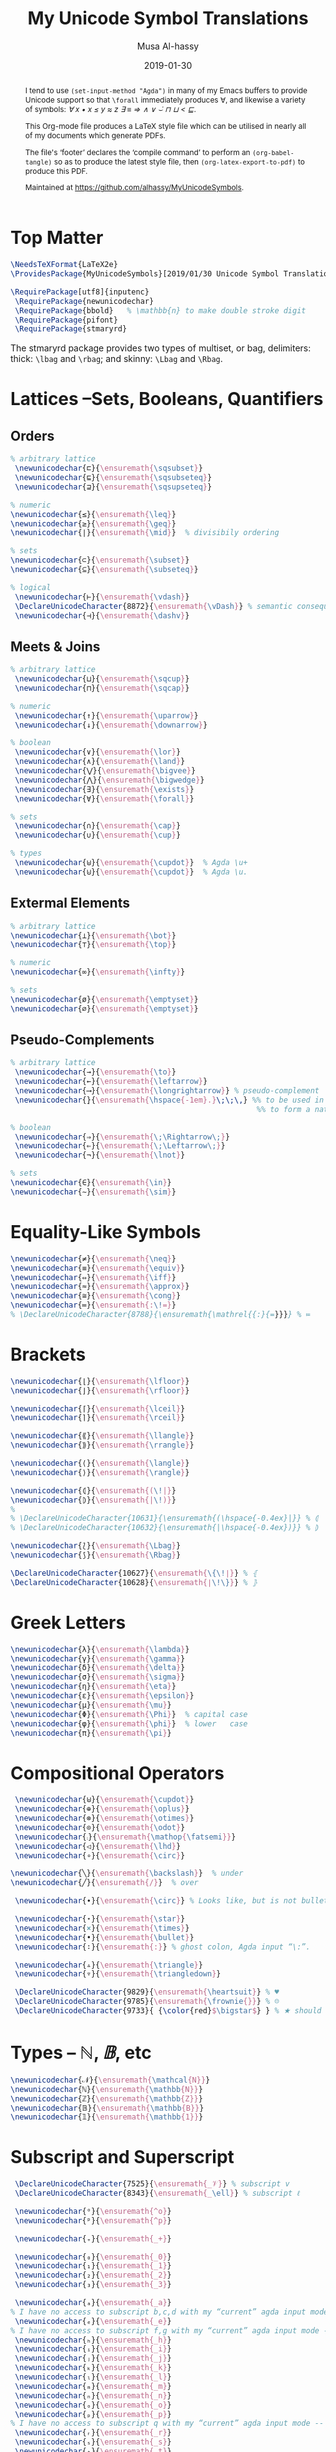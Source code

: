 #+TITLE: My Unicode Symbol Translations
#+DATE: 2019-01-30
#+AUTHOR: Musa Al-hassy
#+EMAIL: alhassy@gmail.com
#+DESCRIPTION: This is a LaTeX package to typeset Unicode symbols.
#+STARTUP: indent
#+OPTIONS: toc:nil d:nil
#+PROPERTY: header-args :tangle "MyUnicodeSymbols.sty"

#+LATEX_HEADER: \usepackage{MyUnicodeSymbols}
#+LATEX_HEADER: \usepackage[hmargin=10mm,vmargin=14mm]{geometry}
#+LATEX_HEADER: \usepackage{color}
#+LATEX_HEADER: \definecolor{darkgreen}{rgb}{0.0, 0.3, 0.1}
#+LATEX_HEADER: \hypersetup{colorlinks,linkcolor=darkgreen,citecolor=darkgreen,urlcolor=darkgreen}

#+begin_abstract org
I tend to use ~(set-input-method "Agda")~ in many of my Emacs buffers to provide Unicode
support so that ~\forall~ immediately produces ∀, and likewise a variety of symbols:
/∀ x • x ≤ y ≈ z ∃ ≡ ⇒ ∧ ∨ ⌣̇ ⊓ ⊔ < ⊑/.

This Org-mode file produces a LaTeX style file which can be utilised in nearly all of my
documents which generate PDFs.

The file's ‘footer’ declares the ‘compile command’ to perform an
~(org-babel-tangle)~ so as to produce the latest style file, then
~(org-latex-export-to-pdf)~ to produce this PDF.

Maintained at https://github.com/alhassy/MyUnicodeSymbols.
#+end_abstract
#+LaTeX: \tableofcontents \newpage

# Inspired by RATH-Agda-Chars.

* Top Matter
# See https://www.overleaf.com/learn/latex/Writing_your_own_package

#+BEGIN_SRC tex
\NeedsTeXFormat{LaTeX2e}
\ProvidesPackage{MyUnicodeSymbols}[2019/01/30 Unicode Symbol Translations]

\RequirePackage[utf8]{inputenc}
 \RequirePackage{newunicodechar}
 \RequirePackage{bbold}   % \mathbb{n} to make double stroke digit
 \RequirePackage{pifont}
 \RequirePackage{stmaryrd}
#+END_SRC

The stmaryrd package provides two types of multiset, or bag, delimiters:
thick: ~\lbag~ and ~\rbag~; and skinny: ~\Lbag~ and ~\Rbag~.

* Lattices --Sets, Booleans, Quantifiers

** Orders
#+BEGIN_SRC tex
% arbitrary lattice
 \newunicodechar{⊏}{\ensuremath{\sqsubset}}
 \newunicodechar{⊑}{\ensuremath{\sqsubseteq}}
 \newunicodechar{⊒}{\ensuremath{\sqsupseteq}}

% numeric
\newunicodechar{≤}{\ensuremath{\leq}}
\newunicodechar{≥}{\ensuremath{\geq}}
\newunicodechar{∣}{\ensuremath{\mid}}  % divisibily ordering

% sets
\newunicodechar{⊂}{\ensuremath{\subset}}
\newunicodechar{⊆}{\ensuremath{\subseteq}}

% logical
 \newunicodechar{⊢}{\ensuremath{\vdash}}
 \DeclareUnicodeCharacter{8872}{\ensuremath{\vDash}} % semantic consequence ⊨
 \newunicodechar{⊣}{\ensuremath{\dashv}}
#+END_SRC

** Meets & Joins

#+BEGIN_SRC tex
% arbitrary lattice
 \newunicodechar{⊔}{\ensuremath{\sqcup}}
 \newunicodechar{⊓}{\ensuremath{\sqcap}}

% numeric
 \newunicodechar{↑}{\ensuremath{\uparrow}}
 \newunicodechar{↓}{\ensuremath{\downarrow}}

% boolean
 \newunicodechar{∨}{\ensuremath{\lor}}
 \newunicodechar{∧}{\ensuremath{\land}}
 \newunicodechar{⋁}{\ensuremath{\bigvee}}
 \newunicodechar{⋀}{\ensuremath{\bigwedge}}
 \newunicodechar{∃}{\ensuremath{\exists}}
 \newunicodechar{∀}{\ensuremath{\forall}}

% sets
 \newunicodechar{∩}{\ensuremath{\cap}}
 \newunicodechar{∪}{\ensuremath{\cup}}

% types
 \newunicodechar{⊎}{\ensuremath{\cupdot}}  % Agda \u+
 \newunicodechar{⊍}{\ensuremath{\cupdot}}  % Agda \u.
#+END_SRC

** Extermal Elements

#+BEGIN_SRC tex
% arbitrary lattice
\newunicodechar{⊥}{\ensuremath{\bot}}
\newunicodechar{⊤}{\ensuremath{\top}}

% numeric
\newunicodechar{∞}{\ensuremath{\infty}}

% sets
\newunicodechar{ø}{\ensuremath{\emptyset}}
\newunicodechar{∅}{\ensuremath{\emptyset}}
#+END_SRC

** Pseudo-Complements

#+BEGIN_SRC tex
% arbitrary lattice
 \newunicodechar{→}{\ensuremath{\to}}
 \newunicodechar{←}{\ensuremath{\leftarrow}}
 \newunicodechar{⟶}{\ensuremath{\longrightarrow}} % pseudo-complement
 \newunicodechar{̣}{\ensuremath{\hspace{-1em}.}\;\;\,} %% to be used in compound symbol: →̣
                                                       %% to form a natural transformation

% boolean
 \newunicodechar{⇒}{\ensuremath{\;\Rightarrow\;}}
 \newunicodechar{⇐}{\ensuremath{\;\Leftarrow\;}}
 \newunicodechar{¬}{\ensuremath{\lnot}}

% sets
\newunicodechar{∈}{\ensuremath{\in}}
\newunicodechar{∼}{\ensuremath{\sim}}
#+END_SRC

* Equality-Like Symbols

#+BEGIN_SRC tex
\newunicodechar{≠}{\ensuremath{\neq}}
\newunicodechar{≡}{\ensuremath{\equiv}}
\newunicodechar{⇔}{\ensuremath{\iff}}
\newunicodechar{≈}{\ensuremath{\approx}}
\newunicodechar{≅}{\ensuremath{\cong}}
\newunicodechar{≔}{\ensuremath{:\!=}}
% \DeclareUnicodeCharacter{8788}{\ensuremath{\mathrel{{:}{=}}}} % ≔
#+END_SRC

* Brackets

#+BEGIN_SRC tex
 \newunicodechar{⌊}{\ensuremath{\lfloor}}
 \newunicodechar{⌋}{\ensuremath{\rfloor}}

 \newunicodechar{⌈}{\ensuremath{\lceil}}
 \newunicodechar{⌉}{\ensuremath{\rceil}}

 \newunicodechar{⟪}{\ensuremath{\llangle}}
 \newunicodechar{⟫}{\ensuremath{\rrangle}}

 \newunicodechar{⟨}{\ensuremath{\langle}}
 \newunicodechar{⟩}{\ensuremath{\rangle}}

 \newunicodechar{⦇}{\ensuremath{(\!|}}
 \newunicodechar{⦈}{\ensuremath{|\!)}}
 %
 % \DeclareUnicodeCharacter{10631}{\ensuremath{(\hspace{-0.4ex}|}} % ⦇
 % \DeclareUnicodeCharacter{10632}{\ensuremath{|\hspace{-0.4ex})}} % ⦈

 \newunicodechar{⟅}{\ensuremath{\Lbag}}
 \newunicodechar{⟆}{\ensuremath{\Rbag}}

 \DeclareUnicodeCharacter{10627}{\ensuremath{\{\!∣}} % ⦃
 \DeclareUnicodeCharacter{10628}{\ensuremath{∣\!\}}} % ⦄
#+END_SRC

* Greek Letters

#+BEGIN_SRC tex
 \newunicodechar{λ}{\ensuremath{\lambda}}
 \newunicodechar{γ}{\ensuremath{\gamma}}
 \newunicodechar{δ}{\ensuremath{\delta}}
 \newunicodechar{σ}{\ensuremath{\sigma}}
 \newunicodechar{η}{\ensuremath{\eta}}
 \newunicodechar{ε}{\ensuremath{\epsilon}}
 \newunicodechar{μ}{\ensuremath{\mu}}
 \newunicodechar{Φ}{\ensuremath{\Phi}}  % capital case
 \newunicodechar{φ}{\ensuremath{\phi}}  % lower   case
 \newunicodechar{π}{\ensuremath{\pi}}
#+END_SRC

* Compositional Operators

#+BEGIN_SRC tex
 \newunicodechar{⊎}{\ensuremath{\cupdot}}
 \newunicodechar{⊕}{\ensuremath{\oplus}}
 \newunicodechar{⊗}{\ensuremath{\otimes}}
 \newunicodechar{⊙}{\ensuremath{\odot}}
 \newunicodechar{⨾}{\ensuremath{\mathop{\fatsemi}}}
 \newunicodechar{◁}{\ensuremath{\lhd}}
 \newunicodechar{∘}{\ensuremath{\circ}}

\newunicodechar{╲}{\ensuremath{\backslash}}  % under
\newunicodechar{╱}{\ensuremath{/}}  % over

 \newunicodechar{∙}{\ensuremath{\circ}} % Looks like, but is not bullet!

 \newunicodechar{⋆}{\ensuremath{\star}}
 \newunicodechar{×}{\ensuremath{\times}}
 \newunicodechar{•}{\ensuremath{\bullet}}
 \newunicodechar{∶}{\ensuremath{:}} % ghost colon, Agda input “\:”.

 \newunicodechar{▵}{\ensuremath{\triangle}}
 \newunicodechar{▿}{\ensuremath{\triangledown}}

 \DeclareUnicodeCharacter{9829}{\ensuremath{\heartsuit}} % ♥
 \DeclareUnicodeCharacter{9785}{\ensuremath{\frownie{}}} % ☹
 \DeclareUnicodeCharacter{9733}{ {\color{red}$\bigstar$} } % ★ should be printed red ;-)

#+END_SRC

* Types -- $ℕ, 𝔹$, etc

#+BEGIN_SRC tex
 \newunicodechar{𝒩}{\ensuremath{\mathcal{N}}}
 \newunicodechar{ℕ}{\ensuremath{\mathbb{N}}}
 \newunicodechar{ℤ}{\ensuremath{\mathbb{Z}}}
 \newunicodechar{𝔹}{\ensuremath{\mathbb{B}}}
 \newunicodechar{𝟙}{\ensuremath{\mathbb{1}}}
#+END_SRC

* Subscript and Superscript

#+BEGIN_SRC tex
 \DeclareUnicodeCharacter{7525}{\ensuremath{_𝒱}} % subscript v
 \DeclareUnicodeCharacter{8343}{\ensuremath{_\ell}} % subscript ℓ

 \newunicodechar{ᵒ}{\ensuremath{^o}}
 \newunicodechar{ᵖ}{\ensuremath{^p}}

 \newunicodechar{₊}{\ensuremath{_+}}

 \newunicodechar{₀}{\ensuremath{_0}}
 \newunicodechar{₁}{\ensuremath{_1}}
 \newunicodechar{₂}{\ensuremath{_2}}
 \newunicodechar{₃}{\ensuremath{_3}}

 \newunicodechar{ₐ}{\ensuremath{_a}}
% I have no access to subscript b,c,d with my “current” agda input mode -- to fix!
 \newunicodechar{ₑ}{\ensuremath{_e}}
% I have no access to subscript f,g with my “current” agda input mode -- to fix!
 \newunicodechar{ₕ}{\ensuremath{_h}}
 \newunicodechar{ᵢ}{\ensuremath{_i}}
 \newunicodechar{ⱼ}{\ensuremath{_j}}
 \newunicodechar{ₖ}{\ensuremath{_k}}
 \newunicodechar{ₗ}{\ensuremath{_l}}
 \newunicodechar{ₘ}{\ensuremath{_m}}
 \newunicodechar{ₙ}{\ensuremath{_n}}
 \newunicodechar{ₒ}{\ensuremath{_o}}
 \newunicodechar{ₚ}{\ensuremath{_p}}
% I have no access to subscript q with my “current” agda input mode -- to fix!
 \newunicodechar{ᵣ}{\ensuremath{_r}}
 \newunicodechar{ₛ}{\ensuremath{_s}}
 \newunicodechar{ₜ}{\ensuremath{_t}}
 \newunicodechar{ᵤ}{\ensuremath{_u}}
 \newunicodechar{ᵥ}{\ensuremath{_v}}
% I have no access to subscript w with my “current” agda input mode -- to fix!
 \newunicodechar{ₓ}{\ensuremath{_x}}
% I have no access to subscript y with my “current” agda input mode -- to fix!
% I have no access to subscript z with my “current” agda input mode -- to fix!

#+END_SRC

* ~\mathcal~ Calligraphy
#+BEGIN_SRC tex
 \newunicodechar{𝓁}{\ensuremath{\mathcal{l}}}
 \newunicodechar{𝓇}{\ensuremath{\mathcal{r}}}
 \newunicodechar{ℳ}{\ensuremath{\mathcal{M}}}
 \newunicodechar{ℱ}{\ensuremath{\mathcal{F}}}
 \newunicodechar{𝓊}{\ensuremath{u}}
 \newunicodechar{𝓃}{\ensuremath{n}}
 \newunicodechar{𝒸}{\ensuremath{c}}
 \newunicodechar{𝒜}{\ensuremath{\mathcal{A}}}
 \newunicodechar{ℬ}{\ensuremath{\mathcal{B}}}
 \newunicodechar{𝒞}{\ensuremath{\mathcal{C}}}
 \newunicodechar{𝒟}{\ensuremath{\mathcal{D}}}
 \newunicodechar{ℰ}{\ensuremath{\mathcal{E}}}
 \newunicodechar{ℯ}{\ensuremath{e}}
 \newunicodechar{ℊ}{\ensuremath{g}}
 \newunicodechar{𝓁}{\textit{l}}
 \newunicodechar{ℒ}{\ensuremath{\mathcal{L}}}
 \newunicodechar{ℛ}{\ensuremath{\mathcal{R}}}
 \newunicodechar{𝒮}{\ensuremath{\mathcal{S}}}
 \newunicodechar{𝒯}{\ensuremath{\mathcal{T}}}
 \newunicodechar{𝓉}{\ensuremath{t}}
 \newunicodechar{𝒬}{\ensuremath{\mathcal{Q}}}
#+END_SRC

* Math Italics

#+BEGIN_SRC tex
 \newunicodechar{𝒶}{\ensuremath{\mathit{a}}}
 \newunicodechar{𝒷}{\ensuremath{\mathit{b}}}
 \newunicodechar{𝒸}{\ensuremath{\mathit{c}}}
 \newunicodechar{𝒹}{\ensuremath{\mathit{d}}}
 \newunicodechar{ℯ}{\ensuremath{\mathit{e}}}
 \newunicodechar{𝒻}{\ensuremath{\mathit{f}}}
 \newunicodechar{ℊ}{\ensuremath{\mathit{g}}}
 \newunicodechar{𝒽}{\ensuremath{\mathit{h}}}
 \newunicodechar{𝒾}{\ensuremath{\mathit{i}}}
 \newunicodechar{𝒿}{\ensuremath{\mathit{j}}}
 \newunicodechar{𝓀}{\ensuremath{\mathit{k}}}
 \newunicodechar{𝓁}{\ensuremath{\mathit{l}}}
 \newunicodechar{𝓂}{\ensuremath{\mathit{m}}}
 \newunicodechar{𝓃}{\ensuremath{\mathit{n}}}
 \newunicodechar{ℴ}{\ensuremath{\mathit{o}}}
 \newunicodechar{𝓅}{\ensuremath{\mathit{p}}}
 \newunicodechar{𝓆}{\ensuremath{\mathit{q}}}
 \newunicodechar{𝓇}{\ensuremath{\mathit{r}}}
#+END_SRC

* Math Bold

#+BEGIN_SRC tex
 \newunicodechar{𝑰}{\ensuremath{\mathbf{I}}}
 \DeclareUnicodeCharacter{119924}{\ensuremath{\mathbf{M}}} % math bold caps 𝑴
 \DeclareUnicodeCharacter{119931}{\ensuremath{\mathbf{T}}} % math bold caps 𝑻
#+END_SRC

* Misc

#+BEGIN_SRC tex

 \newunicodechar{─}{\text{\textemdash}}
 \DeclareUnicodeCharacter{9472}{---} % \---

 % \DeclareUnicodeCharacter{8759}{\ensuremath{::\!}} % ∷
 \newunicodechar{∷}{\ensuremath{:\,:}}
 \newunicodechar{⋯}{\ensuremath{\cdots}}
 \newunicodechar{⋮}{\ensuremath{\vdots}}

\newunicodechar{↦}{\ensuremath{\mapsto}}

% In LaTeX documents, the "¿" is written as ?` (question mark, backtick) or \textquestiondown,
% and "¡" as !` (exclamation point, backtick) or \textexclamdown.
 \newunicodechar{¡}{\text{!`}}
 \newunicodechar{¿}{\text{?`}}
 \DeclareUnicodeCharacter{8265}{ {\color{red}\large !? } } % ⁉

 \DeclareUnicodeCharacter{8603}{\ensuremath{\nrightarrow}} % ↛, partial functions
 % \DeclareUnicodeCharacter{10073}{\ensuremath{\with}} % ❙

 \DeclareUnicodeCharacter{120015}{\ensuremath{\mathfrak{z}}} % fancy small z

 \DeclareUnicodeCharacter{8239}{\ensuremath{\,}} % \, %% an invisible space

 \newunicodechar{✗}{\ding{55}}
#+END_SRC

** COMMENT Smile, wink, heart, percent
#+BEGIN_SRC tex
 \newunicodechar{😉}{*wink*}
 \newunicodechar{⌣}{*smile*}
 \newunicodechar{̈}{*eyes*}
 \newunicodechar{♥}{*heart*}
 \newunicodechar{﹪}{*percent*}
#+END_SRC

* COMMENT footer                                                 :DoNotAlter:

(make-variable-buffer-local 'org-structure-template-alist)
(setq TEMPLATE
  (concat
   ;; "#+NAME: "
   "\n#+BEGIN_SRC tex \n"
   "\n#+END_SRC"))
(add-to-list 'org-structure-template-alist `("s" ,TEMPLATE))

# Local Variables:
# eval: (visual-line-mode t)
# eval: (progn (fci-mode) (setq fci-rule-column 90))
# compile-command: (progn (save-buffer) (org-babel-tangle) (org-latex-export-to-pdf) (shell-command (concat "evince " (file-name-sans-extension (buffer-name)) ".pdf & ")))
# End:
